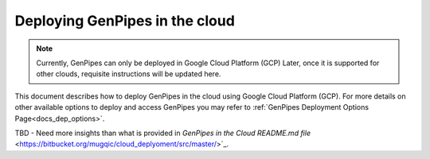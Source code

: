 .. _docs_dep_gp_cloud:

Deploying GenPipes in the cloud
=================================

.. note::
   
        Currently, GenPipes can only be deployed in Google Cloud Platform (GCP)
        Later, once it is supported for other clouds, requisite instructions will be updated here.

This document describes how to deploy GenPipes in the cloud using Google Cloud Platform (GCP). For more details on other available options to deploy and access GenPipes you may refer to :ref:`GenPipes Deployment Options Page<docs_dep_options>`.

TBD - Need more insights than what is provided in `GenPipes in the Cloud README.md file` <https://bitbucket.org/mugqic/cloud_deplyoment/src/master/>`_.

